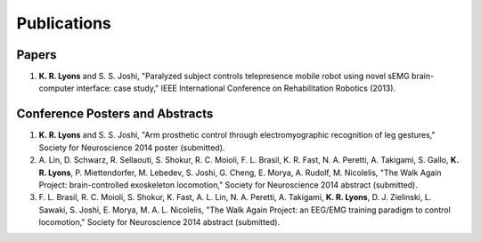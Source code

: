============
Publications
============

Papers
------

#. **K. R. Lyons** and S. S. Joshi,
   "Paralyzed subject controls telepresence mobile robot using novel sEMG 
   brain-computer interface: case study," 
   IEEE International Conference on Rehabilitation Robotics
   (2013).


Conference Posters and Abstracts
--------------------------------

#. **K. R. Lyons** and S. S. Joshi,
   "Arm prosthetic control through electromyographic recognition of leg 
   gestures,"
   Society for Neuroscience 2014 poster (submitted).

#. A. Lin, D. Schwarz, R. Sellaouti, S. Shokur, R. C. Moioli, F. L. Brasil, K.
   R. Fast, N. A. Peretti, A. Takigami, S. Gallo, **K. R. Lyons**, P. 
   Miettendorfer, M. Lebedev, S. Joshi, G. Cheng, E. Morya, A. Rudolf, M. 
   Nicolelis,
   "The Walk Again Project: brain-controlled exoskeleton locomotion,"
   Society for Neuroscience 2014 abstract (submitted).

#. F. L. Brasil, R. C. Moioli, S. Shokur, K. Fast, A. L. Lin, N. A. Peretti, A.
   Takigami, **K. R. Lyons**, D. J. Zielinski, L. Sawaki, S. Joshi, E. Morya, M.
   A. L. Nicolelis,
   "The Walk Again Project: an EEG/EMG training paradigm to control locomotion,"
   Society for Neuroscience 2014 abstract (submitted).
